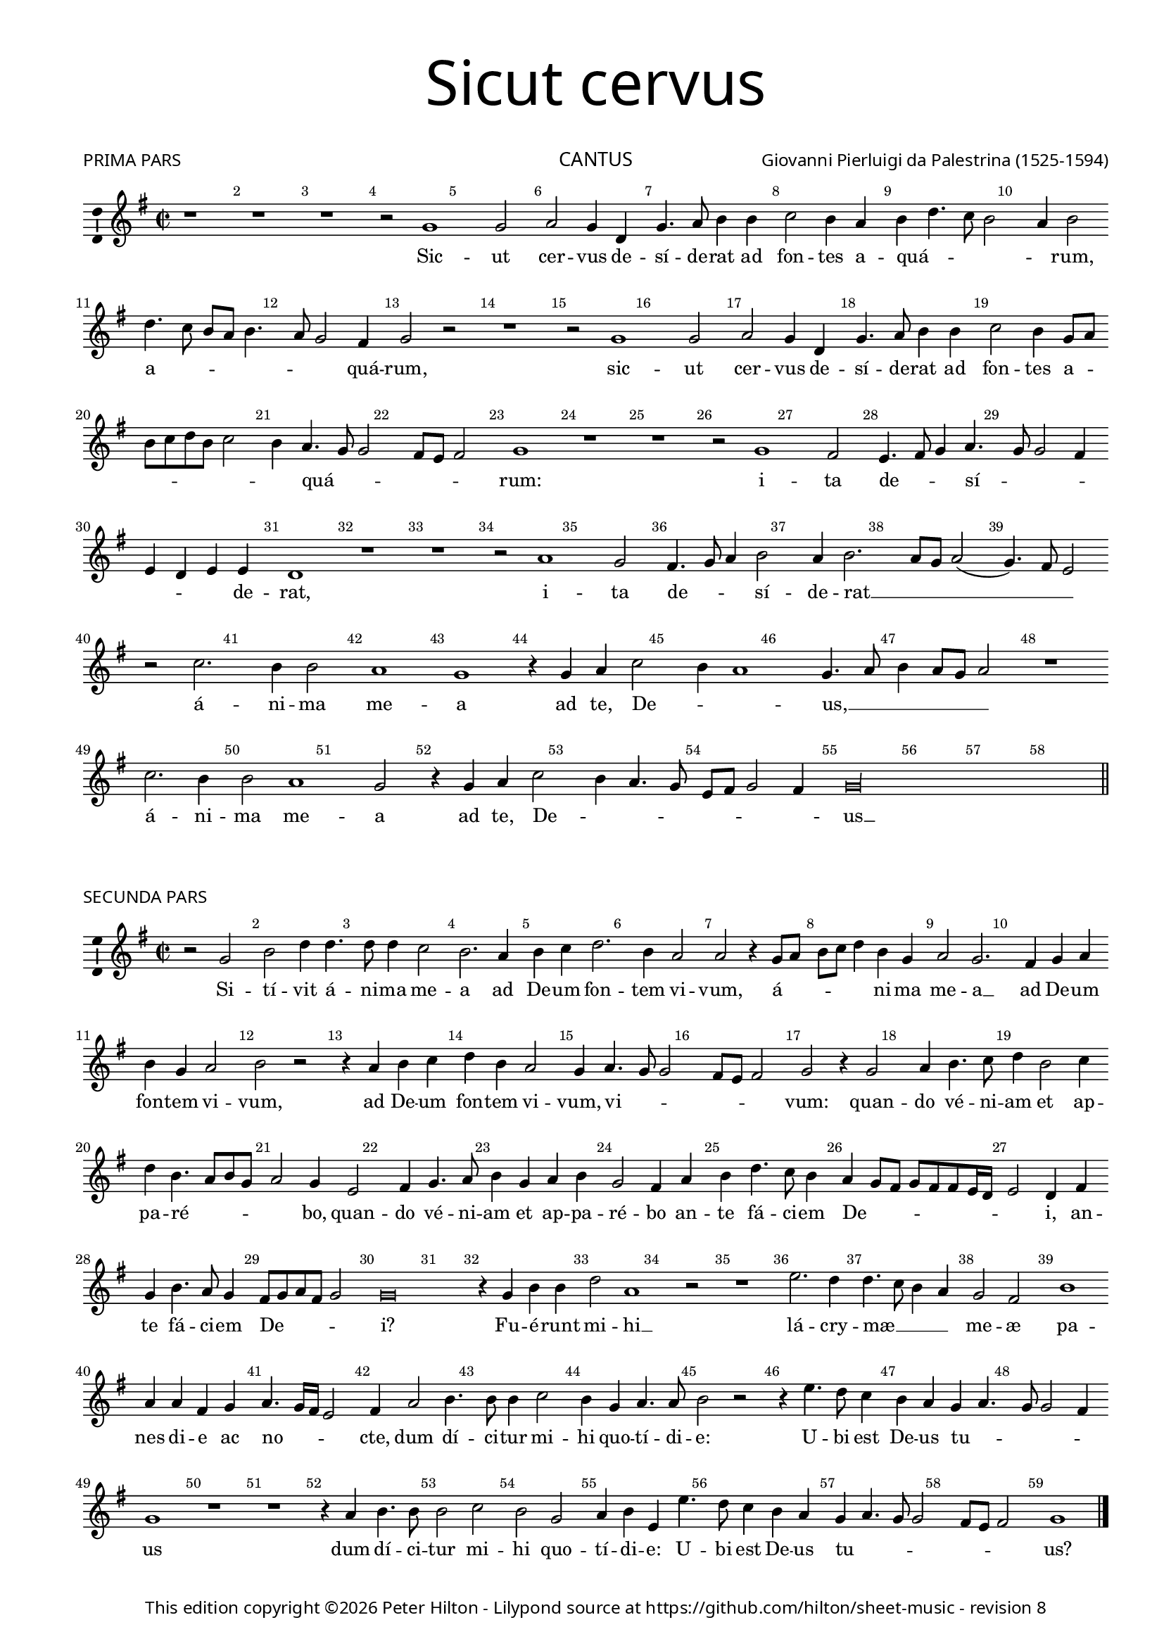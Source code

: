 % CPDL #41133
% Copyright ©2016 Peter Hilton - https://github.com/hilton

\version "2.24.4"
revision = "8"
\pointAndClickOff

#(set-global-staff-size 16)

\paper {
	#(define fonts (make-pango-font-tree "Century Schoolbook L" "Source Sans Pro" "Luxi Mono" (/ 16 20)))
	annotate-spacing = ##f
	two-sided = ##t
	top-margin = 5\mm
	bottom-margin = 5\mm
	inner-margin = 15\mm
	outer-margin = 10\mm
	top-markup-spacing = #'( (basic-distance . 4) )
	markup-system-spacing = #'( (padding . 2) )
	ragged-bottom = ##f
	ragged-last-bottom = ##f
} 

year = #(strftime "©%Y" (localtime (current-time)))

\header {
	title = \markup \medium \fontsize #7 \override #'(font-name . "Source Sans Pro Light") {
		\center-column {
			"Sicut cervus"
			\vspace #2
		}
	}
	composer = \markup \sans \column \right-align { "Giovanni Pierluigi da Palestrina (1525-1594)" }
	poet = \markup \medium \sans { "PRIMA PARS" }
	copyright = \markup \sans {
		\vspace #2
		\column \center-align {
			\line {
				This edition copyright \year Peter Hilton - 
				Lilypond source at \with-url #"https://github.com/hilton/sheet-music" https://github.com/hilton/sheet-music - 
				revision \revision 
			}
		}
	}
	tagline = ##f
}

\layout {
	indent = #0
  	ragged-right = ##f
  	ragged-last = ##f
	\context {
		\Score
		\override BarNumber.self-alignment-X = #CENTER
		\override BarNumber.break-visibility = #'#(#f #t #t)
		\override BarLine.transparent = ##t
		\remove "Metronome_mark_engraver"
		\override VerticalAxisGroup.staff-staff-spacing = #'((basic-distance . 10) (stretchability . 100))
	}
	\context { 
		\StaffGroup
		\remove "Span_bar_engraver"	
	}
	\context { 
		\Voice 
		\override NoteHead.style = #'baroque
		\consists "Horizontal_bracket_engraver"
		\consists "Ambitus_engraver"
	}
}

global= { 
	\key g \major
	\time 2/2
	\tempo 2 = 55
	\set Staff.midiInstrument = "choir aahs"
	\accidentalStyle "forget"
}

showBarLine = { \once \override Score.BarLine.transparent = ##f }
ficta = { \once \set suggestAccidentals = ##t \override AccidentalSuggestion.parenthesized = ##t }
fictaParenthesized = { \once \set suggestAccidentals = ##t \override AccidentalSuggestion.parenthesized = ##t }

cantus = \new Voice	{
	\relative c' {
		r1 r r r2 f1 f2 |
		g f4 c f4. g8 a4 a bes2 a4 g a c4. bes8 a2 g4 a2 | c4. bes8 a g a4.
		 g8 f2 e4 f2 r r1 r2 f1 f2 g f4 c
		f4. g8 a4 a bes2 a4 f8 g a bes c a bes2 | a4 g4. f8 f2 e8 d e2
		f1 r r | r2 f1 e2 d4. e8 f4 g4. f8 f2 e4 d c d d | c1 r r r2 g'1
		 f2 e4. f8 g4 a2 g4 a2. g8 f g2( f4.) e8 d2 r bes'2.
		a4 a2 g1 f r4 f g bes2 a4 g1 f4. g8
		a4 g8 f g2 r1 bes2. a4 a2 g1 f2 r4 f g bes2
		 a4 g4. f8 d e f2 e4 f\longa | \showBarLine \bar "||"
	}
	\addlyrics {
		Sic -- ut
		cer -- vus de -- sí -- de -- rat ad fon -- tes a -- quá -- _ _ _ _ rum, a -- _ _ _ _
		_ _ quá -- rum, sic -- ut cer -- vus de -- 
		sí -- de -- rat ad fon -- tes a -- _ _ _ _ _ _ _ quá -- _ _ _ _ _ rum: i -- ta de -- _ _ sí -- 
		_ _ _ _ _ _ de -- rat, i -- 
		ta de -- _ _ sí -- de -- rat __ _ _ _ _ _ á -- 
		ni -- ma me -- a ad te, De -- _ _ us, __
		_ _ _ _ _ á -- ni -- ma me -- a ad te, De -- 
		_ _ _ _ _ _ _ us __
	}
}

altus = \new Voice {
	\relative c {
		r1 r c' c2 d c4 a d4. c8
		d4 e f2 c c4 d4. c8 d e f4 e f2 e r1 f
		f2 g f4 f, a4. bes8 c4 d4. c8 bes4. a8 a4 d2 c4 c f,2 c'2. a4
		a4. bes8 c4 c d2 c f f2. e4 d2 c1
		a4. g8 a bes a2 g8 f g2 f1 r r bes
		a2 g4. a8 bes4 c4. bes8 bes4 ~ bes a8 g a2. a4 g2 d'1. c1
		 r2 c1 bes2 a4. bes8 c4 d2 \fictaParenthesized cis4 d2. c8 bes c2( bes)
		r f'2. e4 e2 d c1 bes4. c8 d4 c c2 c r4 f2
		 e4 e2 d c bes4. c8 d4 c2 f e4 d1. bes4. c8
		d2 bes4 d2 c4 c2 r4 c d f4. e8 d c bes4 c d1 c \showBarLine \bar "||"
	}
	\addlyrics {
		Sic -- ut cer -- vus de -- sí -- de -- 
		rat at fon -- tes a -- quá -- _ _ _ _ _ _ rum, sic -- 
		ut cer -- vus de -- sí -- de -- rat ad __ _ _ _ _ fon -- tes a -- quá -- rum, de -- 
		sí -- de -- rat at fon -- tes a -- quá -- _ _ _ _ _ _ _ _ _ _ _ rum: i -- 
		ta de -- _ _ sí -- _ _ _ _ _ de -- rat, i -- ta, __
		i -- ta de -- _ _ sí -- de -- rat __ _ _ _
		á -- ni -- ma me -- a __ ad -- _ _ te, De -- us, á -- 
		ni -- ma me -- a ad __ _ _ te, __ De -- _ us, __ ad __ _
		_ te, De --  _ us, ad te, De -- _ _ _ _ _ _ us.
	}
}

tenor = \new Voice {
	\relative c {
		\clef "treble_8"
		f1 f2 g f4 c f4. g8 a4 a bes2 a4 f bes4. a8
		bes4 c a1 r c c2 d c4 f, a4. bes8 c4 c
		d2 c a4. bes8 c4 f, a2( bes4.) c8 d4 c4. bes8 bes2 a8 g a4 f2 e4 f1
		 r2 r4 f4 a4. bes8 c4 c d2 c4. bes8 a4 bes g1
		f2 r c'1 bes2 a4. bes8 c4 d4. c8 c2 \ficta b4 c2( f,) r
		r2 r4 g4 g a bes bes f2 r c'1 bes2 a4 bes4. a8 a4 g g
		c, g' a a g2 r1 f e2 d4. e8 f4 g4. f8 f2 e4
		f4. g8 a4. bes8 c2 r2 r4 bes2 a4 a2 g( f) c2. g'4 a bes
		c c,8 d e f g e f4 g4. f8 f2 e4 f2 r1 r4 bes2 a4 a2 g
		f4 f g bes2 a4 g2 f r4 a bes d2 c4 bes1 a \showBarLine \bar "||"
	}
	\addlyrics {
		Sic -- ut cer -- vus de -- sí -- de -- rat ad fon -- tes a -- qua -- _
		_ _ rum, __ sic -- ut cer -- vus de -- sí -- de -- rat ad
		fon -- tes a -- _ _ _ quá -- _ _ _ _ _ _ _ _ _ _ rum, __
		de -- sí -- de -- rat ad fon -- tes __ _ _ a -- quá -- 
		rum: i -- ta de -- _ _ sí -- _ _ de -- rat, __
		i -- ta de -- sí -- de -- rat, i -- ta de -- sí -- _ _ _ de -- 
		rat, de -- sí -- de -- rat, i -- ta de -- _ _ sí -- _ _ de -- 
		rat__ _ _ _ _ á -- ni -- ma me -- a __ ad te, __ _
		_ De -- _ _ _ _ _ _ _ _ _ _ us, á -- ni -- ma me -- 
		a ad te, De -- _ _ us, ad te, De -- _ _ us.
		
	}
}

bassus = \new Voice {
	\relative c {
		\clef bass
		r1 r r r r
		r2 f1 f2 g f4 c f4. g8 a4 a bes2 a4 a f2 f
		r1 f f2 g f bes, f'4. e8 d4 d c2 f,
		r4 f' f f bes,8 c d e f2 f bes, c4 c d bes c1
		r2 f1 e2 d4. e8 f4 d e f4. e8 d c d2( c) bes4. c8 d4 e
		f2( c) r1 r2 f1 e2 d4. e8 f4 g4. f8 f2 e8 d
		e2 f c1 r r bes a2 g
		d'4. e8 f4 f c2. c4 d bes f'1 r2 r4 f2 e4 e2 d
		c c d4 bes2 a4 g2 f f' c4 c g'2 d d g,4. a8 
		bes c d4 g,4. a8 bes4 f c' c d f4. e8 d c bes2. a4 bes1 f \showBarLine \bar "||"
	}
	\addlyrics {	
		Sic -- ut cer -- vus de -- sí -- de -- rat ad fon -- tes a -- quá -- rum,
		sic -- ut cer -- vus de -- sí -- de -- rat ad fon -- tes 
		de -- sí -- de -- rat __ _ _ _ _ ad fon -- tes a -- quá -- _ rum:
		i -- ta de -- _ _ _ _ sí -- _ _ _ _ _ _ _ de -- 
		rat, i -- ta de -- _ _ sí -- _ _ _ _ 
		_ de -- rat, i -- ta de -- 
		sí -- _ _ de -- rat, de -- sí -- de -- rat á -- ni -- ma me -- 
		a ad te,  De -- _ _ us,	á -- ni -- ma me -- a ad te, __ _
		_ _ _ De -- _ _ _ us, ad te,  De -- _ _ _ _ _ _ us.
	}
}

cantusB = \new Voice	{
	\relative c' {
		r2 f a c4 c4. c8 c4 bes2 a2. g4 a bes c2.
		a4 g2 g r4 f8 g a bes c4 a f g2 f2. e4 f g | a f g2
		a r2 r4 g4 a bes c a g2 f4 g4. f8 f2 e8 d e2 f r4 f2
		 g4 a4. bes8 c4 a2 bes4 c a4. g8 a f | g2 f4 d2 e4 f4. g8 a4 f g a
		f2 e4 g a c4. bes8 a4 g f8 e f e e d16 c d2 c4 e f a4. g8 f4 e8 f g e f2
		f\breve r4 f a a c2 g1 r2 r1 |
		d'2. c4 c4. bes8 a4 g f2 e a1 g4 g e f | g4. f16 e d2
		e4 g2 a4. a8 a4 bes2 a4 f g4. g8 a2 r2 | r4 d4. c8 bes4 a g f g4.
		 f8 f2 e4 f1 r r r4 g a4. a8 a2 bes
		a f g4 a d, d'4. c8 bes4 a g f g4. f8 f2 e8 d e2 f1 \showBarLine \bar "|."
	}
	\addlyrics {
		Si -- tí -- vit á -- ni -- ma me -- a ad De -- um fon -- 
		tem vi -- vum, á -- _ _ _ _ ni -- ma me -- a __ ad De -- um fon -- tem vi -- 
		vum, ad De -- um fon -- tem vi -- vum, vi -- _ _ _ _ _ vum: quan -- 
		do vé -- ni -- am et ap -- pa -- ré -- _ _ _ _ bo, quan -- do vé -- ni -- am et ap -- pa -- 
		ré -- bo an -- te fá -- ci -- em De -- _ _ _ _ _ _ _ _ i, an -- te fá -- ci -- em De -- _ _ _ _ 
		i? Fu -- é -- runt mi -- hi __
		lá -- cry -- mæ __ _ _ _ me -- æ pa -- nes di -- e ac no --  _ _ _
		cte, dum dí -- ci -- tur mi -- hi quo -- tí -- di -- e: U -- bi est De -- us tu -- _
		_ _ _ us dum dí -- ci -- tur mi -- 
		hi quo -- tí -- di -- e: U -- bi est De -- us tu -- _ _ _ _ _ _ us?
		
	}
}

altusB = \new Voice {
	\relative c {
		c'2 d f4 f4. f8 f4 e2 d2. c4 d e f d c8 bes a g
		f4 f'2 e8 d e2 f4 d c a8 bes c a d4. c8 c4 d2 g, r c d 
		f4 f4. f8 f4 e2 d r4 c d e f e8 d c4 bes c1 a4 bes2 c4
		d4. e8 f4 d e f d2 c4. d8 e4 f2 e4 f4. e8 d4 c8 bes a4 d c d c c
		f,2 g r4 c e f e d4. c8 c2 bes4 a g f4. g8 a2 r4 c d f4.
		e8 d4 c2 d4 bes d d f2 c1 es2. d4 d2. c4 bes a2 g4 a2 r f1 g4 c c8 bes a g f4 f' e d4. c8 c2 \ficta b8 a b2
		c4 e2 f4. f8 f4 f2 f4 c d e f d c4. c8 d2 r4 f4. e8 d4 c bes
		c d2 c8 bes a4. g8 f2 r4 d'4. c8 bes4 a g a bes g2 f4 c' f4. f8 f2
		f c4 d c c f4. e8 d2 r4 d4. d8 c4 c d c1 c \showBarLine \bar "|."
	}
	\addlyrics {
		Si -- tí -- vit á -- ni -- ma me -- a __ ad De -- um fon -- tem vi -- _ _ _
		_ _ _ _ _ vum, á -- ni -- ma __ _ _ _ _ _ _ me -- a, si -- tí -- 
		vit á -- ni -- ma me -- a, ad De -- um fon -- _ _ _ tem vi -- vum: quan -- do 
		vé -- ni -- am et ap -- pa -- ré -- bo, __ _ _ quan -- do vé -- _ _ _ _ _ ni -- am et ap -- pa -- 
		ré -- bo an -- te fá -- ci -- em __ _ _ _ De -- _ _ _ i, an -- te fá -- 
		ci -- em De -- i? Fu -- é -- runt mi -- hi __ lá -- cry -- mæ __ _ _ me -- 
		_ æ pa -- nes di -- e __ _ _ _ _ ac no -- _ _ _ _ _ _ 
		cte, dum dí -- ci -- tur mi -- hi quo -- tí -- di -- e, quo -- tí -- di -- e: U -- bi est De -- us 
		tu -- _ _ _ _ _ us, u -- bi est De -- us tu -- _ _ us, dum dí -- ci -- tur 
		mi -- hi quo -- tí -- di -- e: __ _ _ u -- bi est De -- us tu -- us?
	}
}

tenorB = \new Voice {
	\relative c {
		\clef "treble_8"
		r1 r r r r2 f
		a c4 c4. c8 c4 bes2 a1 r4 g a bes c2 bes a8 bes c a bes c d4. c8 c2 \ficta b4 c2 r4 g4 a4. a8 bes4 c a g a g8 f g1 f
		r r4 f2 g4 a4. bes8 c4 a bes c a bes2 a8 g f4 bes a2 g4 c4.
		bes16 a \ficta b4 c1 r4 f, g bes4. c8 a4 g2 c r f, g bes4. bes8
		a4 bes4. a16 g a4 bes1 r2 r4 f4 a a c2 bes4 bes2 a4 a4. g8 f4 e
		d2 e a1 \fictaParenthesized b2 c4. \fictaParenthesized bes?8 a g f g a bes c2 \ficta b4 c2 d g,
		r4 g c4. c8 c2 d c4 a bes c f, f g a bes2 r4 d4. c8 bes4 a g
		a bes g2 f r4 d'4. c8 bes4 a g f g4. f8 f2 e4 f a d4. d8 d2
		c a4 bes bes a bes2 r4 d4. c8 bes4 a g a bes g1 a \showBarLine \bar "|."
	}
	\addlyrics {
		Si -- 
		tí -- vit á -- ni -- ma me -- a, ad De -- um fon -- tem vi -- _ _ _ _ _ _
		_ _ _ vum, ad De -- um fon -- tem vi -- _ _ _ _ _ vum:
		quan -- do vé -- ni -- am et ap -- pa -- ré -- bo, __ _ _ _ et ap -- pa -- ré -- 
		_ _ _ bo __ an -- te fá -- ci -- em De -- i, an -- te fá -- ci -- 
		em De -- _ _ _ i? Fu -- é -- runt mi -- hi lá -- cry -- mæ __ _ _ _
		me -- æ pa -- nes di -- _ _ _ _ _ _ _ _ e ac no -- cte,
		dum dí -- ci -- tur mi -- hi quo -- tí -- di -- e, quo -- tí -- di -- e: U -- bi est De -- us 
		tu -- _ _ us, u -- bi est De -- us tu -- _ _ _ _ us, dum dí -- ci -- tur
		mi -- hi quo -- tí -- di -- e: u -- bi est De -- us tu -- _ _ us?
	}
}

bassusB = \new Voice {
	\relative c {
		\clef bass
		r1 r r r r
		r c2 d f4 f4. f8 f4 e2 d c d4 e f a g2
		f4. e8 d2 c r1 r4 c d e f d c1 f,4 bes2 a4 
		bes g d'2 r1 r r2 r4 bes2 c4 d4. e8 f4 d e f
		d2 c4. bes8 a2 r2 r1 r2 r4 c4 d f4. e8 d4 c2 bes8 c d e
		f1 r2 bes,2 d4 d f2 f r g2. f4 f4. e8 d4 c
		bes2 a1 d c2 f1 g2 a g1
		c,4 c2 f4. f8 f4 bes,2 f' r2 r4 d4 \ficta es f bes,1 r
		r4 bes bes c d d4. c8 bes4 a g f g d' es d bes c2 r4 f d4. d8 bes2
		f'2 f4 d \ficta es f bes, bes'4. a8 g4 fis g d e f bes, c1 f, \showBarLine \bar "|."
	}
	\addlyrics {	
		Si -- tí -- vit á -- ni -- ma me -- a ad De -- um fon -- tem vi -- 
		_ _ _ vum, ad De -- um fon -- tem vi -- vum: quan -- do 
		vé -- ni -- am, quan -- do vé -- ni -- am et ap -- pa -- 
		ré -- bo __ _ _ an -- te fá -- ci -- em De -- i? __ _ _ _
		_ Fu -- é -- runt mi -- hi lá -- cry -- mæ __ _ _ _
		me -- æ pa -- nes di -- e ac no -- 
		cte, dum dí -- ci -- tur mi -- hi quo -- tí -- di -- e, 
		quo -- tí -- di -- e: U -- bi est De -- us, tu -- us De -- us tu -- _ us, dum dí -- ci -- tur 
		mi -- hi quo -- tí -- di -- e: u -- bi est De -- us tu -- us, De -- us tu -- us?
	}
}

\book {
	\header {
		instrument = \markup \medium \sans { "CANTUS" }
	}	
	\score {		
		\new Staff {
			\global
			\transpose c d { \cantus }
		}
	}
	\score {		
		\new Staff {
			\global
			\transpose c d { \cantusB }
		}
		\header {
			piece = \markup \medium \sans { "SECUNDA PARS" }
		}	
	}
}

\book {
	\header {
		instrument = \markup \medium \sans { "ALTUS" }
	}	
	\score {
		\new Staff {
			\global
			\transpose c d { \altus }
		}
	}
	\score {		
		\new Staff {
			\global
			\transpose c d { \altusB }
		}
		\header {
			piece = \markup \medium \sans { "SECUNDA PARS" }
		}	
	}
}

\book {
	\header {
		instrument = \markup \medium \sans { "TENOR" }
	}	
	\score {
		\new Staff {
			\global
			\transpose c d { \tenor }
		}
	}
	\score {		
		\new Staff {
			\global
			\transpose c d { \tenorB }
		}
		\header {
			piece = \markup \medium \sans { "SECUNDA PARS" }
		}	
	}
}

\book {
	\header {
		instrument = \markup \medium \sans { "BASSUS" }
	}	
	\score {
		\new Staff {
			\global
			\transpose c d { \bassus }
		}
	}
	\score {		
		\new Staff {
			\global
			\transpose c d { \bassusB }
		}
		\header {
			piece = \markup \medium \sans { "SECUNDA PARS" }
		}	
	}
}
